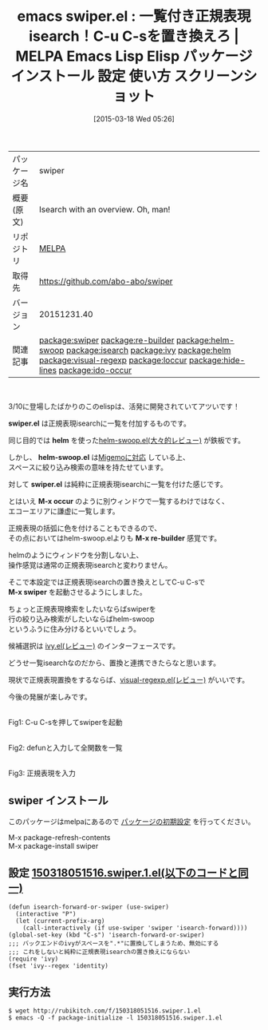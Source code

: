 #+BLOG: rubikitch
#+POSTID: 1324
#+DATE: [2015-03-18 Wed 05:26]
#+PERMALINK: swiper
#+OPTIONS: toc:nil num:nil todo:nil pri:nil tags:nil ^:nil \n:t -:nil
#+ISPAGE: nil
#+DESCRIPTION:
# (progn (erase-buffer)(find-file-hook--org2blog/wp-mode))
#+BLOG: rubikitch
#+CATEGORY: Emacs
#+EL_PKG_NAME: swiper
#+EL_TAGS: emacs, %p, %p.el, emacs lisp %p, elisp %p, emacs %f %p, emacs %p 使い方, emacs %p 設定, emacs パッケージ %p, emacs %p スクリーンショット, emacs isearch, emacs 正規表現検索, relate:re-builder, relate:helm-swoop, relate:isearch, relate:ivy, relate:helm, re-builder isearch, emacs helm-occur, anything-c-moccur, emacs occur, relate:visual-regexp, relate:loccur, relate:hide-lines, relate:ido-occur
#+EL_TITLE: Emacs Lisp Elisp パッケージ インストール 設定 使い方 スクリーンショット
#+EL_TITLE0: 一覧付き正規表現isearch！C-u C-sを置き換えろ
#+EL_URL: 
#+begin: org2blog
#+DESCRIPTION: MELPAのEmacs Lispパッケージswiperの紹介
#+MYTAGS: package:swiper, emacs 使い方, emacs コマンド, emacs, swiper, swiper.el, emacs lisp swiper, elisp swiper, emacs melpa swiper, emacs swiper 使い方, emacs swiper 設定, emacs パッケージ swiper, emacs swiper スクリーンショット, emacs isearch, emacs 正規表現検索, relate:re-builder, relate:helm-swoop, relate:isearch, relate:ivy, relate:helm, re-builder isearch, emacs helm-occur, anything-c-moccur, emacs occur, relate:visual-regexp, relate:loccur, relate:hide-lines, relate:ido-occur
#+TAGS: package:swiper, emacs 使い方, emacs コマンド, emacs, swiper, swiper.el, emacs lisp swiper, elisp swiper, emacs melpa swiper, emacs swiper 使い方, emacs swiper 設定, emacs パッケージ swiper, emacs swiper スクリーンショット, emacs isearch, emacs 正規表現検索, relate:re-builder, relate:helm-swoop, relate:isearch, relate:ivy, relate:helm, re-builder isearch, emacs helm-occur, anything-c-moccur, emacs occur, relate:visual-regexp, relate:loccur, relate:hide-lines, relate:ido-occur, Emacs, swiper.el, helm, helm-swoop.el, swiper.el, M-x occur, M-x re-builder, M-x swiper, swiper.el, helm, helm-swoop.el, swiper.el, M-x occur, M-x re-builder, M-x swiper
#+TITLE: emacs swiper.el : 一覧付き正規表現isearch！C-u C-sを置き換えろ | MELPA Emacs Lisp Elisp パッケージ インストール 設定 使い方 スクリーンショット
#+BEGIN_HTML
<table>
<tr><td>パッケージ名</td><td>swiper</td></tr>
<tr><td>概要(原文)</td><td>Isearch with an overview. Oh, man!</td></tr>
<tr><td>リポジトリ</td><td><a href="http://melpa.org/">MELPA</a></td></tr>
<tr><td>取得先</td><td><a href="https://github.com/abo-abo/swiper">https://github.com/abo-abo/swiper</a></td></tr>
<tr><td>バージョン</td><td>20151231.40</td></tr>
<tr><td>関連記事</td><td><a href="http://rubikitch.com/tag/package:swiper/">package:swiper</a> <a href="http://rubikitch.com/tag/package:re-builder/">package:re-builder</a> <a href="http://rubikitch.com/tag/package:helm-swoop/">package:helm-swoop</a> <a href="http://rubikitch.com/tag/package:isearch/">package:isearch</a> <a href="http://rubikitch.com/tag/package:ivy/">package:ivy</a> <a href="http://rubikitch.com/tag/package:helm/">package:helm</a> <a href="http://rubikitch.com/tag/package:visual-regexp/">package:visual-regexp</a> <a href="http://rubikitch.com/tag/package:loccur/">package:loccur</a> <a href="http://rubikitch.com/tag/package:hide-lines/">package:hide-lines</a> <a href="http://rubikitch.com/tag/package:ido-occur/">package:ido-occur</a></td></tr>
</table>
<br />
#+END_HTML
3/10に登場したばかりのこのelispは、活発に開発されていてアツいです！

*swiper.el* は正規表現isearchに一覧を付加するものです。

同じ目的では *helm* を使った[[http://rubikitch.com/2014/12/25/helm-swoop/][helm-swoop.el(大々的レビュー)]] が鉄板です。

しかし、 *helm-swoop.el* は[[http://rubikitch.com/2014/12/19/helm-migemo/][Migemoに対応]] している上、
スペースに絞り込み検索の意味を持たせています。

対して *swiper.el* は純粋に正規表現isearchに一覧を付けた感じです。

とはいえ *M-x occur* のように別ウィンドウで一覧するわけではなく、
エコーエリアに謙虚に一覧します。

正規表現の括弧に色を付けることもできるので、
その点においてはhelm-swoop.elよりも *M-x re-builder* 感覚です。

helmのようにウィンドウを分割しない上、
操作感覚は通常の正規表現isearchと変わりません。

そこで本設定では正規表現isearchの置き換えとしてC-u C-sで
*M-x swiper* を起動させるようにしました。

ちょっと正規表現検索をしたいならばswiperを
行の絞り込み検索がしたいならばhelm-swoop
というふうに住み分けるといいでしょう。

候補選択は [[http://rubikitch.com/2015/03/15/ivy/][ivy.el(レビュー)]] のインターフェースです。

どうせ一覧isearchなのだから、置換と連携できたらなと思います。

現状で正規表現置換をするならば、[[http://rubikitch.com/2014/08/26/visual-regexp/][visual-regexp.el(レビュー)]] がいいです。

今後の発展が楽しみです。



# (progn (forward-line 1)(shell-command "screenshot-time.rb org_template" t))
[[file:/r/sync/screenshots/20150318055401.png]]
Fig1: C-u C-sを押してswiperを起動

[[file:/r/sync/screenshots/20150318055504.png]]
Fig2: defunと入力して全関数を一覧

[[file:/r/sync/screenshots/20150318055616.png]]
Fig3: 正規表現を入力
** swiper インストール
このパッケージはmelpaにあるので [[http://rubikitch.com/package-initialize][パッケージの初期設定]] を行ってください。

M-x package-refresh-contents
M-x package-install swiper


#+end:
** 概要                                                             :noexport:
3/10に登場したばかりのこのelispは、活発に開発されていてアツいです！

*swiper.el* は正規表現isearchに一覧を付加するものです。

同じ目的では *helm* を使った[[http://rubikitch.com/2014/12/25/helm-swoop/][helm-swoop.el(大々的レビュー)]] が鉄板です。

しかし、 *helm-swoop.el* は[[http://rubikitch.com/2014/12/19/helm-migemo/][Migemoに対応]] している上、
スペースに絞り込み検索の意味を持たせています。

対して *swiper.el* は純粋に正規表現isearchに一覧を付けた感じです。

とはいえ *M-x occur* のように別ウィンドウで一覧するわけではなく、
エコーエリアに謙虚に一覧します。

正規表現の括弧に色を付けることもできるので、
その点においてはhelm-swoop.elよりも *M-x re-builder* 感覚です。

helmのようにウィンドウを分割しない上、
操作感覚は通常の正規表現isearchと変わりません。

そこで本設定では正規表現isearchの置き換えとしてC-u C-sで
*M-x swiper* を起動させるようにしました。

ちょっと正規表現検索をしたいならばswiperを
行の絞り込み検索がしたいならばhelm-swoop
というふうに住み分けるといいでしょう。

候補選択は [[http://rubikitch.com/2015/03/15/ivy/][ivy.el(レビュー)]] のインターフェースです。

どうせ一覧isearchなのだから、置換と連携できたらなと思います。

現状で正規表現置換をするならば、[[http://rubikitch.com/2014/08/26/visual-regexp/][visual-regexp.el(レビュー)]] がいいです。

今後の発展が楽しみです。



# (progn (forward-line 1)(shell-command "screenshot-time.rb org_template" t))
[[file:/r/sync/screenshots/20150318055401.png]]
Fig4: C-u C-sを押してswiperを起動

[[file:/r/sync/screenshots/20150318055504.png]]
Fig5: defunと入力して全関数を一覧

[[file:/r/sync/screenshots/20150318055616.png]]
Fig6: 正規表現を入力

** 設定 [[http://rubikitch.com/f/150318051516.swiper.1.el][150318051516.swiper.1.el(以下のコードと同一)]]
#+BEGIN: include :file "/r/sync/junk/150318/150318051516.swiper.1.el"
#+BEGIN_SRC fundamental
(defun isearch-forward-or-swiper (use-swiper)
  (interactive "P")
  (let (current-prefix-arg)
    (call-interactively (if use-swiper 'swiper 'isearch-forward))))
(global-set-key (kbd "C-s") 'isearch-forward-or-swiper)
;;; バックエンドのivyがスペースを".*"に置換してしまうため、無効にする
;;; これをしないと純粋に正規表現isearchの置き換えにならない
(require 'ivy)
(fset 'ivy--regex 'identity)
#+END_SRC

#+END:

** 実行方法
#+BEGIN_EXAMPLE
$ wget http://rubikitch.com/f/150318051516.swiper.1.el
$ emacs -Q -f package-initialize -l 150318051516.swiper.1.el
#+END_EXAMPLE

# /r/sync/screenshots/20150318055401.png http://rubikitch.com/wp-content/uploads/2015/03/wpid-20150318055401.png
# /r/sync/screenshots/20150318055504.png http://rubikitch.com/wp-content/uploads/2015/03/wpid-20150318055504.png
# /r/sync/screenshots/20150318055616.png http://rubikitch.com/wp-content/uploads/2015/03/wpid-20150318055616.png
